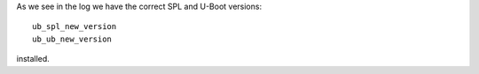 
As we see in the log we have the correct SPL and U-Boot versions:

::

        ub_spl_new_version
        ub_ub_new_version

installed.

